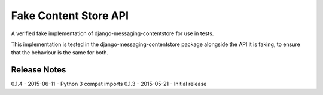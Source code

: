 Fake Content Store API
====================

A verified fake implementation of django-messaging-contentstore for use in tests.

This implementation is tested in the django-messaging-contentstore package alongside the API it
is faking, to ensure that the behaviour is the same for both.

Release Notes
------------------------------
0.1.4 - 2015-06-11 - Python 3 compat imports
0.1.3 - 2015-05-21 - Initial release
